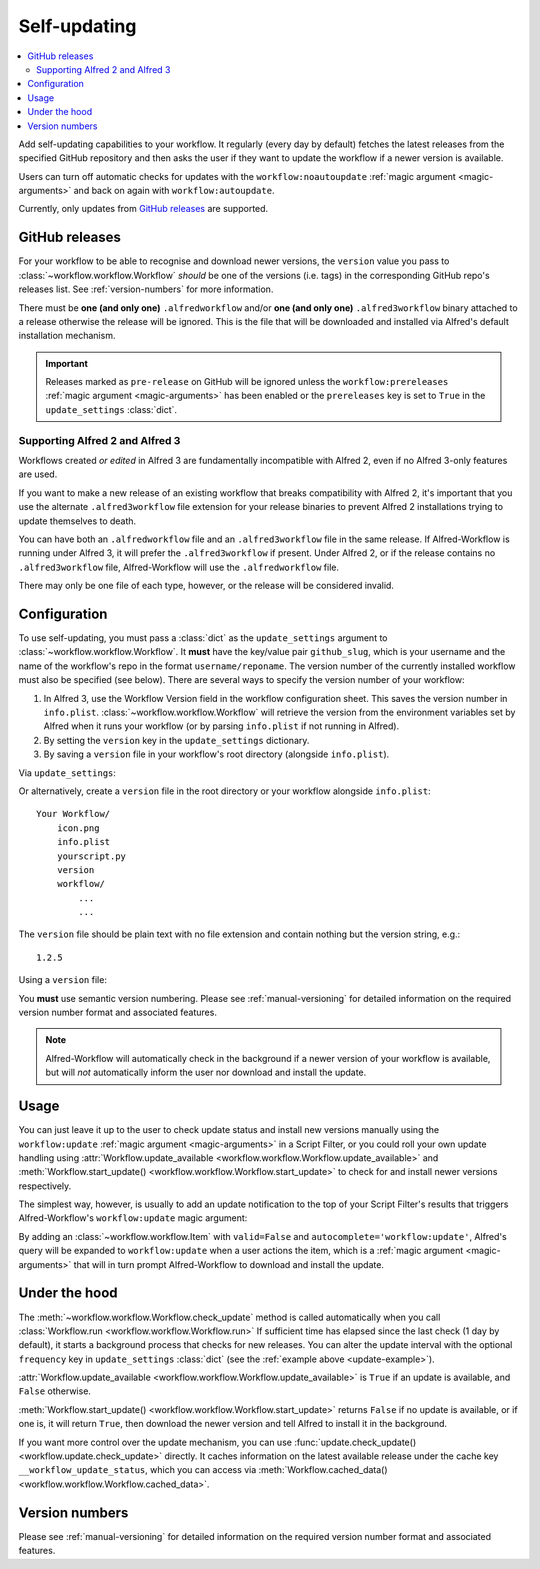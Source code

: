 

.. _manual-updates:

=============
Self-updating
=============

.. versionadded:: 1.9

.. contents::
   :local:


Add self-updating capabilities to your workflow. It regularly (every day
by default) fetches the latest releases from the specified GitHub repository
and then asks the user if they want to update the workflow if a newer version
is available.

Users can turn off automatic checks for updates with the ``workflow:noautoupdate``
:ref:`magic argument <magic-arguments>` and back on again with
``workflow:autoupdate``.


Currently, only updates from `GitHub releases`_ are supported.


GitHub releases
===============

For your workflow to be able to recognise and download newer versions, the
``version`` value you pass to :class:`~workflow.workflow.Workflow` *should*
be one of the versions (i.e. tags) in the corresponding GitHub repo's
releases list. See :ref:`version-numbers` for more information.

There must be **one (and only one)** ``.alfredworkflow`` and/or **one (and only
one)** ``.alfred3workflow`` binary attached to a release otherwise the release
will be ignored. This is the file that will be downloaded and installed via
Alfred's default installation mechanism.

.. important::

    Releases marked as ``pre-release`` on GitHub will be ignored unless the
    ``workflow:prereleases`` :ref:`magic argument <magic-arguments>` has
    been enabled or the ``prereleases`` key is set to ``True`` in the
    ``update_settings`` :class:`dict`.


Supporting Alfred 2 and Alfred 3
--------------------------------

Workflows created *or edited* in Alfred 3 are fundamentally incompatible
with Alfred 2, even if no Alfred 3-only features are used.

If you want to make a new release of an existing workflow that breaks
compatibility with Alfred 2, it's important that you use the alternate
``.alfred3workflow`` file extension for your release binaries to prevent Alfred
2 installations trying to update themselves to death.

You can have both an ``.alfredworkflow`` file and an ``.alfred3workflow`` file
in the same release. If Alfred-Workflow is running under Alfred 3, it will
prefer the ``.alfred3workflow`` if present. Under Alfred 2, or if the release
contains no ``.alfred3workflow`` file, Alfred-Workflow will use the
``.alfredworkflow`` file.

There may only be one file of each type, however, or the release will be
considered invalid.


Configuration
=============

To use self-updating, you must pass a :class:`dict` as the ``update_settings``
argument to :class:`~workflow.workflow.Workflow`. It **must** have the key/value
pair ``github_slug``, which is your username and the name of the
workflow's repo in the format ``username/reponame``. The version number of the currently
installed workflow must also be specified (see below). There are several ways
to specify the version number of your workflow:

1. In Alfred 3, use the Workflow Version field in the workflow configuration
   sheet. This saves the version number in ``info.plist``.
   :class:`~workflow.workflow.Workflow` will retrieve the version from the
   environment variables set by Alfred when it runs your workflow (or by
   parsing ``info.plist`` if not running in Alfred).
2. By setting the ``version`` key in the ``update_settings`` dictionary.
3. By saving a ``version`` file in your workflow's root directory
   (alongside ``info.plist``).


.. _update-example:

Via ``update_settings``:

.. code-block:: python
    :linenos:

    from workflow import Workflow

    __version__ = '1.1'

    ...

    wf = Workflow(..., update_settings={
        # Your username and the workflow's repo's name.
        'github_slug': 'username/reponame',

        # The version (i.e. release/tag) of the installed workflow.
        # If you've set a Workflow Version in Alfred's workflow
        # configuration sheet or if a `version` file exists in
        # the root of your workflow, this key may be omitted
        'version': __version__,

        # Optional number of days between checks for updates.
        'frequency': 7,

        # Force checking for pre-release updates.
        # This is only recommended when distributing a pre-release;
        # otherwise allow users to choose whether they want
        # production-ready or pre-release updates with the
        # `prereleases` magic argument.
        'prereleases': '-beta' in __version__
    }, ...)

    ...

    if wf.update_available:
        # Download new version and tell Alfred to install it
        wf.start_update()

Or alternatively, create a ``version`` file in the root directory or your
workflow alongside ``info.plist``::

    Your Workflow/
        icon.png
        info.plist
        yourscript.py
        version
        workflow/
            ...
            ...


The ``version`` file should be plain text with no file extension and contain
nothing but the version string, e.g.::

    1.2.5


Using a ``version`` file:

.. code-block:: python
    :linenos:

    from workflow import Workflow

    ...

    wf = Workflow(..., update_settings={
        # Your username and the workflow's repo's name
        'github_slug': 'username/reponame',
        # Optional number of days between checks for updates
        'frequency': 7
    }, ...)

    ...

    if wf.update_available:
        # Download new version and tell Alfred to install it
        wf.start_update()

You **must** use semantic version numbering. Please see
:ref:`manual-versioning` for detailed information on the required version
number format and associated features.

.. note::

	Alfred-Workflow will automatically check in the background if a newer
	version of your workflow is available, but will *not* automatically inform
	the	user nor download and install the update.

Usage
=====

You can just leave it up to the user to check update status and install new
versions manually using the ``workflow:update``
:ref:`magic argument <magic-arguments>` in a Script Filter, or you could roll
your own update handling using
:attr:`Workflow.update_available <workflow.workflow.Workflow.update_available>`
and :meth:`Workflow.start_update() <workflow.workflow.Workflow.start_update>`
to check for and install newer versions respectively.

The simplest way, however, is usually to add an update notification to the top
of your Script Filter's results that triggers Alfred-Workflow's
``workflow:update`` magic argument:

.. code-block:: python
    :linenos:

    wf = Workflow(...update_settings={...})

    if wf.update_available:
        # Add a notification to top of Script Filter results
        wf.add_item('New version available',
                    'Action this item to install the update',
                    autocomplete='workflow:update',
                    icon=ICON_INFO)

    # Show other results here
    ...

By adding an :class:`~workflow.workflow.Item` with ``valid=False`` and
``autocomplete='workflow:update'``, Alfred's query will be expanded to
``workflow:update`` when a user actions the item, which is a
:ref:`magic argument <magic-arguments>` that will in turn prompt
Alfred-Workflow to download and install the update.

Under the hood
==============

The :meth:`~workflow.workflow.Workflow.check_update` method is called
automatically when you call :class:`Workflow.run <workflow.workflow.Workflow.run>`
If sufficient time has elapsed since the last check (1 day by default), it
starts a background process that checks for new releases. You can alter the
update interval with the optional ``frequency`` key in ``update_settings``
:class:`dict` (see the :ref:`example above <update-example>`).

:attr:`Workflow.update_available <workflow.workflow.Workflow.update_available>`
is ``True`` if an update is available, and ``False`` otherwise.

:meth:`Workflow.start_update() <workflow.workflow.Workflow.start_update>`
returns ``False`` if no update is available, or if one is, it will return
``True``, then download the newer version and tell Alfred to install it in
the background.

If you want more control over the update mechanism, you can use
:func:`update.check_update() <workflow.update.check_update>` directly.
It caches information on the latest available release under the cache key
``__workflow_update_status``, which you can access via
:meth:`Workflow.cached_data() <workflow.workflow.Workflow.cached_data>`.


.. _version-details:

Version numbers
===============

Please see :ref:`manual-versioning` for detailed information on the required
version number format and associated features.


.. _GitHub releases: https://help.github.com/categories/releases/
